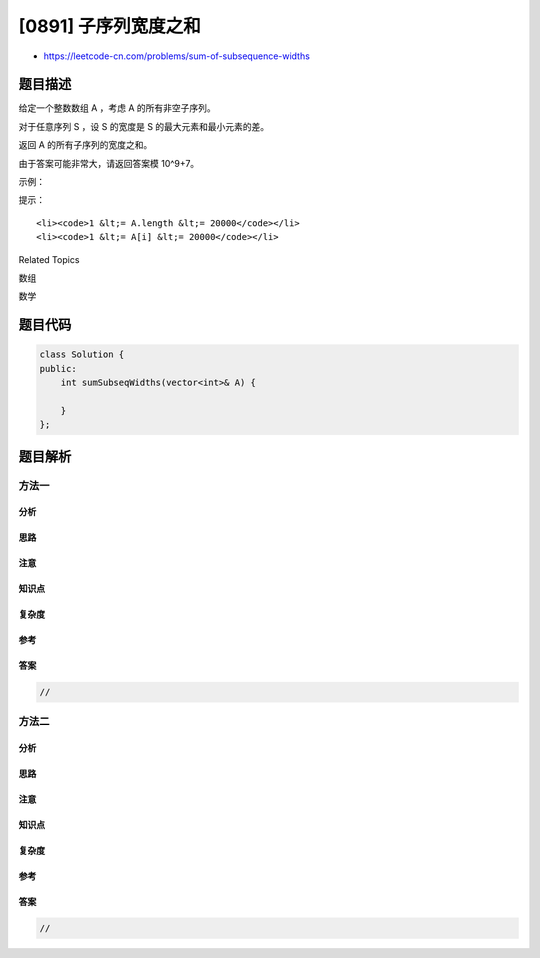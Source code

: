 [0891] 子序列宽度之和
=====================

-  https://leetcode-cn.com/problems/sum-of-subsequence-widths

题目描述
--------

.. raw:: html

   <p>

给定一个整数数组 A ，考虑 A 的所有非空子序列。

.. raw:: html

   </p>

.. raw:: html

   <p>

对于任意序列 S ，设 S 的宽度是 S 的最大元素和最小元素的差。

.. raw:: html

   </p>

.. raw:: html

   <p>

返回 A 的所有子序列的宽度之和。

.. raw:: html

   </p>

.. raw:: html

   <p>

由于答案可能非常大，请返回答案模 10^9+7。

.. raw:: html

   </p>

.. raw:: html

   <p>

 

.. raw:: html

   </p>

.. raw:: html

   <p>

示例：

.. raw:: html

   </p>

.. raw:: html

   <pre><strong>输入：</strong>[2,1,3]
   <strong>输出：</strong>6
   <strong>解释：
   </strong>子序列为 [1]，[2]，[3]，[2,1]，[2,3]，[1,3]，[2,1,3] 。
   相应的宽度是 0，0，0，1，1，2，2 。
   这些宽度之和是 6 。
   </pre>

.. raw:: html

   <p>

 

.. raw:: html

   </p>

.. raw:: html

   <p>

提示：

.. raw:: html

   </p>

.. raw:: html

   <ul>

::

    <li><code>1 &lt;= A.length &lt;= 20000</code></li>
    <li><code>1 &lt;= A[i] &lt;= 20000</code></li>

.. raw:: html

   </ul>

.. raw:: html

   <div>

.. raw:: html

   <div>

Related Topics

.. raw:: html

   </div>

.. raw:: html

   <div>

.. raw:: html

   <li>

数组

.. raw:: html

   </li>

.. raw:: html

   <li>

数学

.. raw:: html

   </li>

.. raw:: html

   </div>

.. raw:: html

   </div>

题目代码
--------

.. code:: cpp

    class Solution {
    public:
        int sumSubseqWidths(vector<int>& A) {

        }
    };

题目解析
--------

方法一
~~~~~~

分析
^^^^

思路
^^^^

注意
^^^^

知识点
^^^^^^

复杂度
^^^^^^

参考
^^^^

答案
^^^^

.. code:: cpp

    //

方法二
~~~~~~

分析
^^^^

思路
^^^^

注意
^^^^

知识点
^^^^^^

复杂度
^^^^^^

参考
^^^^

答案
^^^^

.. code:: cpp

    //

